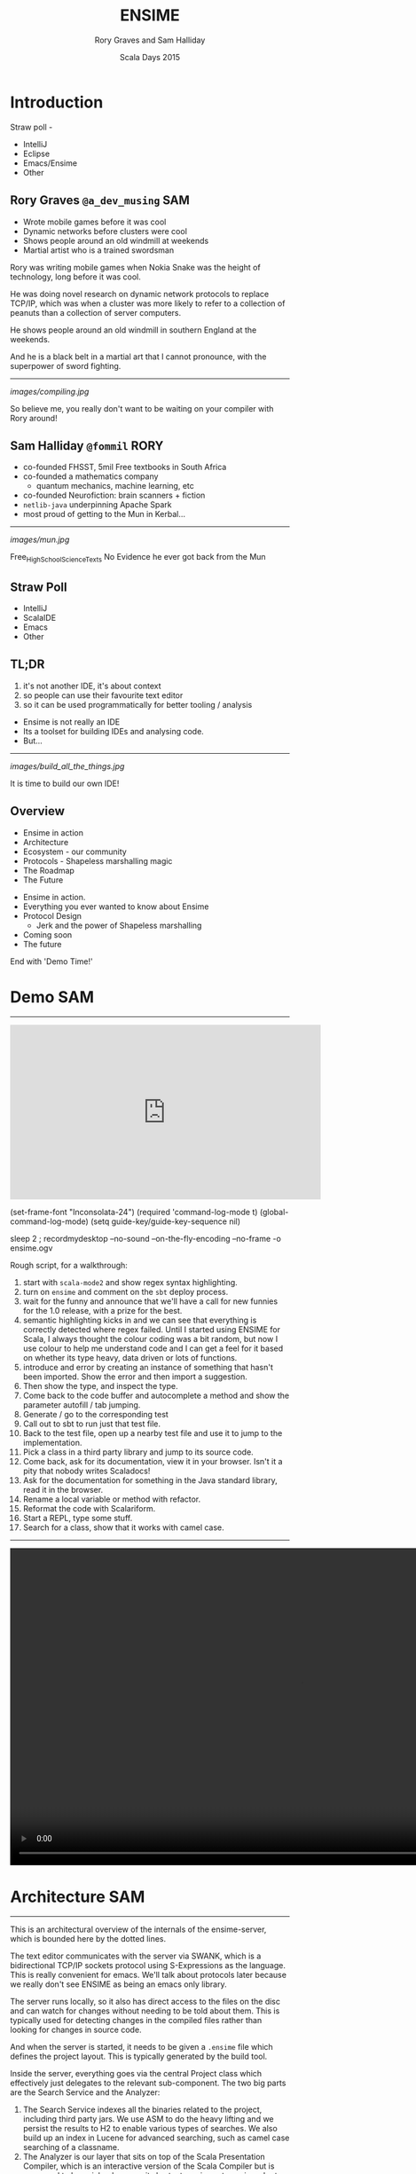 #+TITLE: ENSIME
#+AUTHOR: Rory Graves and Sam Halliday
#+DATE: Scala Days 2015

#+TAGS: SAM RORY
#+TODO: TODO | RESEARCH | NOTES | CHART | DIAGRAM | DRAWING | CODE | VIDEO

* Introduction

#+BEGIN_NOTES

Straw poll -
- IntelliJ
- Eclipse
- Emacs/Ensime
- Other

#+END_NOTES

** Rory Graves  =@a_dev_musing=                                         :SAM:

- Wrote mobile games before it was cool
- Dynamic networks before clusters were cool
- Shows people around an old windmill at weekends
- Martial artist who is a trained swordsman

#+BEGIN_NOTES
Rory was writing mobile games when Nokia Snake was the height
of technology, long before it was cool.

He was doing novel research on dynamic network protocols to replace
TCP/IP, which was when a cluster was more likely to refer to a
collection of peanuts than a collection of server computers.

He shows people around an old windmill in southern England at the
weekends.

And he is a black belt in a martial art that I cannot pronounce, with
the superpower of sword fighting.
#+END_NOTES

-----

[[images/compiling.jpg]]

#+BEGIN_NOTES
So believe me, you really don't want to be waiting on your compiler
with Rory around!
#+END_NOTES
** Sam Halliday =@fommil=                                              :RORY:

- co-founded FHSST, 5mil Free textbooks in South Africa
- co-founded a mathematics company
    - quantum mechanics, machine learning, etc
- co-founded Neurofiction: brain scanners + fiction
- =netlib-java= underpinning Apache Spark
- most proud of getting to the Mun in Kerbal...

-----

[[images/mun.jpg]]

#+BEGIN_NOTES
  Free_High_School_Science_Texts
  No Evidence he ever got back from the Mun
#+END_NOTES

** Straw Poll

- IntelliJ
- ScalaIDE
- Emacs
- Other

** TL;DR

#+BEGIN_NOTES
0. it's not another IDE, it's about context
1. so people can use their favourite text editor
2. so it can be used programmatically for better tooling / analysis
#+END_NOTES

- Ensime is not really an IDE
- Its a toolset for building IDEs and analysing code.
- But...

------

[[images/build_all_the_things.jpg]]

It is time to build our own IDE!

** Overview

- Ensime in action
- Architecture
- Ecosystem - our community
- Protocols - Shapeless marshalling magic
- The Roadmap
- The Future

#+BEGIN_NOTES

- Ensime in action.
- Everything you ever wanted to know about Ensime
- Protocol Design
    - Jerk and the power of Shapeless marshalling
- Coming soon
- The future

End with 'Demo Time!'
#+END_NOTES

* Demo                                                                  :SAM:
-------
#+BEGIN_HTML
<iframe id="ensime_youtube" width="560" height="315" src="https://www.youtube.com/embed/H9yUSmTtxdA?rel=0" frameborder="0" allowfullscreen></iframe>
#+END_HTML

#+BEGIN_NOTES
(set-frame-font "Inconsolata-24")
(required 'command-log-mode t)
(global-command-log-mode)
(setq guide-key/guide-key-sequence nil)

sleep 2 ; recordmydesktop --no-sound --on-the-fly-encoding --no-frame -o ensime.ogv


Rough script, for a walkthrough:

0. start with =scala-mode2= and show regex syntax highlighting.
1. turn on =ensime= and comment on the =sbt= deploy process.
2. wait for the funny and announce that we'll have a call for new
   funnies for the 1.0 release, with a prize for the best.
3. semantic highlighting kicks in and we can see that everything is
   correctly detected where regex failed. Until I started using ENSIME
   for Scala, I always thought the colour coding was a bit random, but
   now I use colour to help me understand code and I can get a feel
   for it based on whether its type heavy, data driven or lots of
   functions.
4. introduce and error by creating an instance of something that
   hasn't been imported. Show the error and then import a suggestion.
5. Then show the type, and inspect the type.
6. Come back to the code buffer and autocomplete a method and show the
   parameter autofill / tab jumping.
7. Generate / go to the corresponding test
8. Call out to sbt to run just that test file.
9. Back to the test file, open up a nearby test file and use it to
   jump to the implementation.
10. Pick a class in a third party library and jump to its source code.
11. Come back, ask for its documentation, view it in your browser.
    Isn't it a pity that nobody writes Scaladocs!
12. Ask for the documentation for something in the Java standard
    library, read it in the browser.
13. Rename a local variable or method with refactor.
14. Reformat the code with Scalariform.
15. Start a REPL, type some stuff.
16. Search for a class, show that it works with camel case.
#+END_NOTES

#+BEGIN_NOTES

-----

#+BEGIN_HTML
<video width="1024" height="572" controls>
  <source src="videos/ensime-demo.mp4" type="video/mp4">
Your browser does not support the video tag.
</video>
#+END_HTML

#+END_NOTES

* Architecture                                                          :SAM:

-----

#+BEGIN_SRC ditaa :file images/architecture.png :exports results :cmdline -T
          |                                           +---------+
          :                      /----------------\   |Lucene{s}|
          |                      |Search          +---+---------+
          |                      +----------------+   |  H2 {s} |
         SWANK                   |Source Resolver |   +---------+
          |                      +----------------+
 +-----+  :  +--------------+    |Doc Server      |   +--------+
 |Emacs|<--->|   Project    +----+----------------+   | JVM{io}|
 +-----+  |  +---+----------+ |  |Debug Manager   +---+--------+
          :      |        ^   :  +----------------+
          |  +---+----+   |   |  |Analyzer        +---+-----------+
          |  |File{io}|   |   |  \----------------/   |scalac     |
          |  |Watchers|   |   |                       +-----------+
          |  +--------+   |   |  /----------\         |Refactoring|
          |    ^          |   +--+Formatting|         +-----------+
          |    |          |      \----------/
          +----|-=--------|-=--------------------------------------
   +--------+  | +--------+-+
   |Files{d}+--+ |.ensime{d}|
   +--------+    +----------+
#+END_SRC

#+RESULTS:
[[file:images/architecture.png]]


#+BEGIN_NOTES
This is an architectural overview of the internals of the
ensime-server, which is bounded here by the dotted lines.

The text editor communicates with the server via SWANK, which is a
bidirectional TCP/IP sockets protocol using S-Expressions as the
language. This is really convenient for emacs. We'll talk about
protocols later because we really don't see ENSIME as being an emacs
only library.

The server runs locally, so it also has direct access to the files on
the disc and can watch for changes without needing to be told about
them. This is typically used for detecting changes in the compiled
files rather than looking for changes in source code.

And when the server is started, it needs to be given a =.ensime= file
which defines the project layout. This is typically generated by the
build tool.

Inside the server, everything goes via the central Project class which
effectively just delegates to the relevant sub-component. The two big
parts are the Search Service and the Analyzer:

1. The Search Service indexes all the binaries related to the project,
   including third party jars. We use ASM to do the heavy lifting and
   we persist the results to H2 to enable various types of searches.
   We also build up an index in Lucene for advanced searching, such as
   camel case searching of a classname.
2. The Analyzer is our layer that sits on top of the Scala
   Presentation Compiler, which is an interactive version of the Scala
   Compiler but is supposed to be quicker because it shortcuts various
   stages in order to be responsive. This is the same backend that is
   used by the Scala IDE, but it is released as part of the official
   Scala Compiler jar.
3. We also have the ability to identify source code to binaries, e.g.
   to relate your third party source zip files to the jars that you're
   including. This lets us implement the "jump to source"
   functionality beyond the user's project files.
4. Documentation is hosted via a Spray HTTP server and viewed in a
   normal web browser.
5. A debug manager component allows interactive debugging sessions
   against a running JVM. It manages the state of the threads and
   allows stepping and inspection.
6. Then there is some stuff that lives on the cusp of what ensime
   should really do, like source formatting. You can issue a command
   to ENSIME and it'll format your sources, which works well if you
   don't have automatic formatting as part of your build.

We've had various discussions about where the "in/out" line should be
and we decided that compilation is definitely on the other side of the
line because that's what build tools are designed to do. But with the
possibility of closer integration with the new sbt server, we will see
the coupling with sbt, in particular, becoming stronger. But we're not
limiting ourselves to one build tool because the reality is that a
large number of corporate development environments are using legacy
build systems and we want to support that.
#+END_NOTES

* Ecosystem                                                             :SAM:
** Projects

#+BEGIN_SRC ditaa :file images/projects.png :exports results :cmdline -T
   +-----------------------------------+
   |  Sonatype             /----------\|
   |                   /-=-+scala 2.11||            MELPA
   | +-------------+   |   +----------+|          +------------+
   | |ensime-server+-=-----+scala 2.10|+----------+ensime-emacs|
   | +-------------+   |   +----------+|          +------------+
   |                   \-=-+scala 2.9 ||
   |                       \----------/|
   +-----------------------------------+

   +----------------+          +--------------+
   | Maven Central  |          |              |
   | /------------\ |          | Docker Hub{s}|
   | |ensime sbt  | |          | /----------\ |
   | +------------+ |          | |ensime 1.0| |
   | |ensime maven| |          | +----------+ |
   | +------------+ |          | |master    | |
   | |ensime maker| |          | \----------/ |
   | \------------/ |          +--------------+
   +----------------+
#+END_SRC

#+RESULTS:
[[file:images/projects.png]]


#+BEGIN_NOTES
ENSIME isn't just one project. The server is a Scala project with
separate branches to support the three active stable release versions
of Scala. (Yes, people are still using Scala 2.9 in production
systems).

The compiler API has been quite volatile across versions, so we are
not able to offer a single source build. The server jars are published
as snapshots to Sonatype, more about that in a few slides.

The emacs client is a completely separate project to the server. It
has its own github repository and is published using the emacs package
management system MELPA.

Build tool plugins also live in their own repositories. The
functionality offered here is typically the ability to generate the
=.ensime= file, although we might see more functionality in the
future, for example, integration with the sbt server or automating the
debugging launch process with build tool commands. The plugins are
rarely updated, so they are published to Maven Central.

And we have a separate repository for creating our docker images,
which is used by the build system. We have an official docker image
that is used for each release branch and that has all our hard
dependencies pre-loaded (i.e. JDK and sbt), this is published to
Docker Hub.
#+END_NOTES

** Community

[[images/leadership.jpg]]

c.f. [[https://www.youtube.com/watch?v=Er1pM9suxvE][Benjamin Mako Hill's talk at LibrePlanet 2013]]

#+BEGIN_NOTES
[[https://www.youtube.com/watch?v=Er1pM9suxvE][Benjamin Mako Hill gave a talk at LibrePlanet 2013]] did an analysis of
projects on github. He showed that the vast majority of projects have
one contributor.

ENSIME is a really nice project to work on because it doesn't have a
single owner. Aemon started the project way back in 2010, but myself,
Rory and Eric have all been helping out over the last year.

We don't have a financial backer, so realistic the only way for ENSIME
to survive and grow is to have a strong community.
#+END_NOTES

** Server Contributors

| Author             | + lines | - lines |
|--------------------+---------+---------|
| Aemon Cannon       |   62529 |   47989 |
| Sam Halliday       |   17505 |   17565 |
| Rory Graves        |   12080 |   10156 |
| Eric Daniel        |    2958 |    1113 |
| Eugene Burmako     |     413 |     151 |
| Jason Fager        |     230 |     144 |
| Marc Saegesser     |     160 |     324 |
| Fabian             |     144 |      45 |
| Alexander Pupeikis |     126 |      20 |
| Jacob Schlather    |      66 |      64 |

#+BEGIN_CONTRIBUTORS
Matt Russell, John Sullivan, Daniel Spiewak, Radzisław Galler,
Toshiyuki Takahashi, Alexander Baier, Peluko,
Grégoire Neuville, Igor Shymko, Anatoly Fayngelerin, tbje, Tomás
Senart, Mark Schaake, Marc Weber, Felix Geller, toshiyuki takahashi,
sksamuel, pashky, William O'Hanley, Wilfred Springer, The Gitter
Badger, Steve Jenson, Scalariform, RayRacine, Pawel Kopiczko, Mike
O'Connor, Michael Terry, Jack Viers, Ivan Poliakov, Huw Giddens,
Hubert Plociniczak, Habibullah Pagarkar, Evgeny Chukreev, Erik Osheim,
Eric Sessoms, Deokhwan Kim, Dave Fayram, Bozhidar Batsov, Bas Kok,
Alexandre Bertails, Alejandro Pedraza.
#+END_CONTRIBUTORS

#+BEGIN_NOTES
Our list of contributors is really quite large.

These are the authors who have contributed to the =ensime-server=
repository. So there are quite a lot of people, and the vast majority
of contributors jump in with a small bugfix or feature.
#+END_NOTES

** Emacs Contributors

| Author              | + lines | - lines |
|---------------------+---------+---------|
| Aemon Cannon        |   30959 |   15624 |
| Eric Daniel         |   16095 |   15625 |
| Sam Halliday        |    2098 |    4131 |
| Radzisław Galler    |    1094 |    3183 |
| Grégoire Neuville   |     302 |     143 |
| Alexander Pupeikis  |     132 |      19 |
| Toshiyuki Takahashi |      69 |      62 |
| Fabian              |      59 |       9 |
| Alexander Baier     |      57 |      58 |

#+BEGIN_CONTRIBUTORS
Robin Green, Łukasz Klich, Paul Sexton, Kirill Kulikov,
Erik Assum, Marc Saegesser, ScottyB, Peluko, Eugene Burmako, Matt
Russell, Daniel Spiewak, John Sullivan, Jason Fager, Igor
Shymko, Anatoly Fayngelerin, tbje, Tyson Hamilton, Tomás Senart,
MrBones118, Mark Schaake, Marc Weber, Marc A. Saegesser, Felix Geller,
Alejandro Pedraza, toshiyuki takahashi, pdn, pashky, jules,
hmgibson23, Wilfred Springer, Sviridov Alexander, Steve Jenson,
Scalariform, Sacha Chua, *Rory Graves*, RayRacine, Mike O'Connor,
Michael Terry, Jack Viers, Ivan Poliakov, Huw Giddens, Hubert
Plociniczak, Howard Branch, Habibullah Pagarkar, Greg Pfeil, Evgeny
Chukreev, Erik Osheim, Deokhwan Kim, Dave Fayram, Dave Aitken,
Bozhidar Batsov, Ben Spencer, Bas Kok, Andre Silva, Alexandre
Bertails.
#+END_CONTRIBUTORS

#+BEGIN_NOTES
It's a similar story with the =ensime-emacs= repository, but the list
of names is quite different.

And note that Rory is way down the list. A little known fact is that
he doesn't actually use Emacs at all!
#+END_NOTES

** Community Principles

- Code of Conduct
    - good vibes
- Lots of help for new contributors
    - ticket → general area of code
    - fast PR reviews and feedback
- Pragmatic approach
    - everybody is a Scala dev
    - KISS: prefer failure / explanation, not complexity
- Bounties!
    - failed experiment

#+BEGIN_NOTES
Fundamentally, a good community has to be inclusive, share a common
goal, and be fun. As admins we try to encourage that vibe with anyone
who comes across us and we recently put in place a formal code of
conduct. (Selfishly we heard that some people looking for a project to
contribute to had said it was a deciding factor for them, so we put
one in place... but obviously it's a good thing to have just in case.)

Typically when we get a bug report, or a feature request, we'll offer
to help the reporter. If you raise a ticket, you can expect to get
pointed at the general area in the code that needs improvement and any
changes you make will be quickly reviewed. Often with an avalanche of
additional suggestions! :-)

This approach obviously doesn't always work out, and some tickets
might never get closed, but clearly it's working out pretty well
because we get a **lot** of contributors sending one or two PRs and
make an improvement.

We take a pragmatic approach to feature and bugfix prioritisation.
It's not like we're developing a mass consumer website, or a
specialist system with business users --- everybody who uses ENSIME is
a scala developer and should know how to interpret an exception in the
logs. That's why we prefer *simple* solutions and clear error messages
to putting in error handling.

As an example, we recently had a bug report about the server barfing
when the config contained a dodgy source zip file. Well, we could
write lots of complex code to detect and deal with various kinds of
dodgy zipfiles... but we much prefer to throw an exception and then
find out how to get the source file excluded in Ivy, and the upstream
Nexus. It's all about doing the simple, often dumb, thing, because
that's easier to maintain.

And we have bounties on a lot of tickets, about $1,000 worth. But
nobody wants to claim them even when they close the ticket! What tends
to happen is that if someone claims the bounty, they put it back on
the project... but we are actually very happy for you to spend it on
beer if you'd like! (That was actually the original plan)
#+END_NOTES

** Continuous Integration

[[images/build.png]]

#+BEGIN_NOTES
Key to survival of ENSIME is ease of contribution, and the only way to
manage that is by automating as much of the development process as
possible.

We have a strong emphasis on testing (unit, integration, client
tests), coverage, shippable docker images (soon to be replaced by
drone).
#+END_NOTES

** Continuous Delivery

[[images/deploy.png]]

#+BEGIN_NOTES
We can do this because of the suite of tests.

Green =master= builds are automatically deployed to sonatype snapshots
repository, and we use =sbt= in the emacs client to do the deployment
on the client machine and obtain the classpath. Every time the client
updates, or the user types =ensime-update= the server deployment will
be refreshed.
#+END_NOTES

* Protocol                                                              :SAM:
** Greenspun's tenth rule

#+BEGIN_QUOTE
"Any sufficiently complicated program contains an ad hoc,
informally-specified, bug-ridden, slow implementation of half of
Common Lisp."
#+END_QUOTE

#+BEGIN_NOTES
Yes, ok, so we wrote a lisp interpreter. Actually, we wrote two, but
one as emerged as the victor. But it is worth noting that...
#+END_NOTES

-----

#+BEGIN_QUOTE
"The class of *sufficiently complicated* programs includes Common Lisp."

--- Robert Morris' corollary (Y-Combinator)
#+END_QUOTE

** S-Expressions
#+BEGIN_SRC ditaa :file images/sexp.png :exports results :cmdline -T
                            /--*--\
                            |     |
                            |     |
                        +---++   ++----------+
                        |Atom|   | ( x . y ) |
                        +--+-+   +-----------+
                           |
            /--------+-----+
            |        |     |
        /---+--+ /---+--+ /+-----+
        |Symbol| |String| |Number|
        +------/ +------/ +------/
#+END_SRC
#+RESULTS:
[[file:images/sexp.png]]

#+BEGIN_NOTES
Let's talk about lisp for a little bit, or more specifically,
S-Expressions.

For the emacs users among you, this is second nature.

An S-Expression is either an atom - symbol, string, number, array,
hashmap, etc - or a cons of two S-Expressions, using this parenthesis
notation with a dot to separate the two parts.
#+END_NOTES

-----

#+BEGIN_SRC ditaa :file images/sexp-list.png :exports results :cmdline -T

          /----*----\
          |         |
        +-+-+       |
        | a |  /----*----\
        +---+  |         |
             +-+-+       |
             | b |  /----*----\
             +---+  |         |
                  +-+-+     +-+-+
                  | c |     |nil|
                  +---+     +---+

#+END_SRC

#+RESULTS:
[[file:images/sexp-list.png]]

#+BEGIN_SRC emacs-lisp
(a . (b . (c . nil)))

(a b c) ;; list syntax
#+END_SRC

#+BEGIN_NOTES
One of the most amazing things about S-Expressions, and lisp, is that
data is code and code is data.

There is no real "list" data type, in the Scala sense, it's just any
structure that ends with the symbol "nil".

Lists are so common in lisps that this special syntax is introduced.
#+END_NOTES

-----

# no diagram because of https://github.com/stathissideris/ditaa/issues/9

#+BEGIN_SRC emacs-lisp
(:keyA . (valueA . (:keyB . (valueB . nil))))

(:keyA valueA
 :keyB valueB) ;; data syntax with keywords

(:file "Foo.scala"
 :line 13)

;; complex map structure
((1 2 3) "Foo.scala"
 (:key value) 13)
#+END_SRC

#+BEGIN_NOTES
And similarly, other collection types are defined by convention rather
than with formal types.

Here we have "data syntax", using keywords - symbols that begin with a
colon - which is really just a list of alternating keywords and
values.

And here we have a complex map structure where the first key is a list
of numbers and the second key is a data structure.

It's these "data syntax" structures that make up the majority of the
ENSIME protocol, called SWANK.
#+END_NOTES

** SWANK

- ENSIME derived from SWANK --- easy for Emacs
- vs JSON
    - JSON keys are =String=
    - JSON maps are unordered
    - S-Exp naturally encodes structure
    - neither has an official schema

#+BEGIN_NOTES
A little bit of history. Back when Aemon started ENSIME, he was taking
inspiration from an emacs mode called SLIME, which is a mode for
common lisp. SLIME has an external server that runs a binary that
natively understands common lisp, as opposed to emacs lisp, and
reports back to emacs using the SWANK protocol. Hence, with all that
infrastructure in place on the client side, it made sense to base the
ENSIME protocol on the SWANK protocol.

But actually, S-Expressions are pretty amazing as a data format. There
is the obvious benefit of fast lisp parsers in existence, but even
some shortcomings of JSON can be addressed: JSON keys in a map *must*
be =String= but in S-Expressions they can be arbitrarily complex, and
JSON maps are unordered and you cannot be guaranteed that your
parser - or the other side - will preserve map ordering --- but
S-Expressions are fundamentally ordered.

It's also possible to encode complex structures into S-Expressions,
which again can save time... red/black trees and so on are the obvious
example.

But as a potential downside - although some may see it as a positive -
there is no official schema for either.
#+END_NOTES

-----

#+BEGIN_SRC scala
case class TypeAtPointReq(
  file: File,
  range: OffsetRange
) extends RpcTypeRequest
#+END_SRC

#+BEGIN_SRC scala
case class BasicTypeInfo(
  name: String,
  typeId: Int,
  declAs: DeclaredAs,
  fullName: String,
  typeArgs: Iterable[TypeInfo],
  members: Iterable[EntityInfo],
  pos: Option[SourcePosition],
  outerTypeId: Option[Int]
) extends TypeInfo
#+END_SRC

#+BEGIN_NOTES
Let's take an example of what SWANK actually looks like. Here we have
some random case classes that are part of the ENSIME protocol.
#+END_NOTES

-----

#+BEGIN_SRC emacs-lisp
(:swank-rpc
 (swank:type-at-point
  "<...>/org/ensime/indexer/SearchService.scala"
  1858)
 7)
#+END_SRC

#+BEGIN_SRC emacs-lisp
(:return
 (:ok
   (:arrow-type nil
    :name "String"
    :type-id 7
    :decl-as class
    :full-name "java.lang.String"
    :type-args nil
    :members nil
    :pos (:type line
          :file "<...>/java/lang/String.java"
          :line 134)
    :outer-type-id nil))
 7)
#+END_SRC

#+BEGIN_NOTES
And this is what they look like when they are converted into SWANK.

You can see that the client queries with a number for their request,
and the server includes that number in the response.
#+END_NOTES

** S-Express

- inspired by =spray-json=
    - but with shapeless magic for =Product=
- helps automate addition of endpoints
    - *makes it easier to contribute features!*
    - but backwards compatibility is limiting

#+BEGIN_NOTES
So how do we do generate our SWANK? Where does our S-Expression parser
live?

It's actually a completely independent project within the ENSIME
codebase called S-Express and you can use it in your own applications.
As a tip of the hat to Emacs, it is licensed under the LGPL rather
than the Apache License that the rest of ENSIME uses.

The codebase is heavily inspired by spray-json but we use shapeless to
reduce boilerplate. In the future we are going to be using shapeless
even more heavily --- the first cut of S-Express was written before
shapeless was up to the task of full serialisation but now it has
certainly caught up.

We don't just use shapeless because it's a cool thing to do, most
importantly, automatic derivation of messages should make it a lot
easier for people to contribute to ENSIME itself --- which is entirely
in keeping with our goal of increasing ENSIME's chances of survival.

Unfortunately, we're currently using heavily customised marshalling
rules to match the organically grown legacy format, but when we move
onto version 2.0 of the protocol (as Rory will discuss) we can
dramatically reduce the amount of code and rely more and more on
automatic derivation.
#+END_NOTES

* JSON                                                                  :SAM:
** Why JSON?

- Most editors don't know how to speak Lisp!
- If you build it, they will come.
- JERK

#+BEGIN_NOTES
We don't want to be an Emacs only thing. There is lots of interest
from people using other editors and, from a purely selfish point of
view, I see those users as potential future contributors.

Therefore we have an active pull request in review which adds a JSON
protocol to ENSIME, and we went crazy with shapeless. To implement
this, we wrote an automatic deriver for entire families of sealed
traits and case classes, with as much customisation as anybody would
care to shake a stick at.

And we're calling the protocol JERK, because we're hilarious like
that.
#+END_NOTES

** Shapeless

- =HList= ⇔ =case class=
- =Coproduct= ⇔ =sealed trait=

#+BEGIN_NOTES
The way the deriver works is a whole talk in itself, so I'm going to
gloss over most of the details --- but I'd be delighted to talk about
it if you have any questions over the break or drinks tonight.

To give a crash course in shapeless, what it provides us is the
ability to go between a case class and its generic form --- an
=HList=. You can think of an HList as being a List where the type of
every element is encoded in the type of the list. Therefore a list
with 4 elements has 4 types in it.

And shapeless provides the generic form for a sealed family, with
Coproduct looking a lot like HList but only one of the elements in
actually there for any given instance. I like to about it as an HList
of Options where exactly one element is defined.
#+END_NOTES


-----

#+BEGIN_SRC scala
  implicit def familyFormat[T](
    implicit
    gen: LabelledGeneric[T],
    sg: WrappedRootJsonFormat[T, gen.Repr],
    tpe: Typeable[T]
  ): RootJsonFormat[T] = new RootJsonFormat[T] {
    if (log.isTraceEnabled)
      log.trace(s"creating ${tpe.describe}")

    def read(j: JsValue): T = gen.from(sg.value.read(j))
    def write(t: T): JsObject = sg.value.write(gen.to(t))
  }
#+END_SRC

#+BEGIN_NOTES
Now, this code doesn't actually compile due to some compiler
constraints that I'll explain in the next slide, but it is instructive
as the "entry point" into the =spray-json-shapeless= layer.

Basically we define an implicit provider of =RootJsonFormat[T]= for
your =T=. For your =T=, if it's a sealed trait or case class,
shapeless will automatically create a =LabelledGeneric[T]= for us,
which allows us to convert into the generic form - an =HList= or
=Coproduct=.

We also ask shapeless for the =Typeable[T]=, which simply allows us to
print out some debugging information without having to use the
reflection API.

And we ask for an implicit =WrappedRootJsonFormat[T, gen.Repr]=, then
all we need to do is to write an implementation of a marshaller for
=HList= and =Coproduct= --- which has type =gen.Repr= --- and that is
actually a lot simpler than it sounds but you'll have to go and read
the code to see how we did it.

All we do in read/write is convert to/from the generic representation
and call its read/write implementation.

But the compiler doesn't like two things here:

- you can't refer to a type as =gen.Repr=
- the order of evaluation of the implicits is a bit funny and
  sometimes the compiler will try to create this before it creates the
  =WrappedRootJsonFormat=.

#+END_NOTES

** Hipster Aux

#+BEGIN_SRC scala
  implicit def familyFormat[T, Repr](
    implicit
    gen: LabelledGeneric.Aux[T, Repr],
    sg: Lazy[WrappedRootJsonFormat[T, Repr]],
    tpe: Typeable[T]
  ): RootJsonFormat[T] = new RootJsonFormat[T] {
    if (log.isTraceEnabled)
      log.trace(s"creating ${tpe.describe}")

    def read(j: JsValue): T = gen.from(sg.value.read(j))
    def write(t: T): JsObject = sg.value.write(gen.to(t))
  }
#+END_SRC

#+BEGIN_NOTES
So we have to introduce some hacks.

The first one is known as the =Hipster.Aux=. Some say that Travis
Brown was once called a Hipster Aux as a slur, but he wore it as a
badge of honour. Others say that it was an auto-corrector gone mad,
who can say the intentions [[https://twitter.com/travisbrown/status/344873859910082560][of justy-tylor]].

If you see any shapeless code you'll quickly come across these =.Aux=
types. The reason for their existence is to workaround the compiler
limitation that we must declare all the types that we use in the
parameter list. So we add an additional free type and then use it in
the subsequent code. The =LabelledGeneric.Aux= places a constraint on
=Repr= and the whole implicit will only trigger when =Repr= really is
the =HList= or =Coproduct= for =T=.

The other hack is to use the =Lazy= type wrapper around the
=WrappedRootJsonFormat= which is a bit magical but hints to the
compiler to try harder at constructing the parameter.
#+END_NOTES

-----

#+BEGIN_SRC scala
  sealed trait SimpleTrait
  case class Foo(s: String) extends SimpleTrait
  case class Bar() extends SimpleTrait
  case object Baz extends SimpleTrait

  Foo("foo").toJson // {"type":"Foo","s":"foo"}
  Bar().toJson      // {"type":"Bar"}
  Baz.toJson        // {"type":"Baz"}
#+END_SRC

#+BEGIN_NOTES
Even if you're not interested in the implementation details, you will
be interested in the results. You can define a sealed trait and case
class/object family like this

And without writing any marshalling code, you can convert to/from JSON
automatically, with all the marshallers being calculated at compile
time so it's *super* fast --- almost on par with manually written
marshallers.
#+END_NOTES

** Compile Times

[[images/compiling-consequences.jpg]]

#+BEGIN_NOTES
Yeah, but it takes a long time to compile. Which we know is
potentially life threatening :-/

We have 50 case classes for our incoming sealed family and it can take
10 minutes to compile this one marshaller. We have a workaround, but
it involves a big performance hit to runtime.

So now I'm going to hand over to Rory who has more to say about
compiler performance, which is not only relevant for us as ENSIME
developers but as ENSIME users --- since we fundamentally rely on the
compiler for our analysis.
#+END_NOTES

* Roadmap                                                              :RORY:

** Performance

#+BEGIN_NOTES
Mention Miles/YourKit?
show performance stats? - probably don't have time
Capture how many objects are created in a single call?
Mention possibility of talk?

#+END_NOTES

- Ensime is a shim over the presentation compiler
- Profiling shows compiler performance is poor in places.
- e.g. =scala.reflect.internal.Constants.safeToString= generates 100s of temporary objects to create a single result string.
- Performance is my next primary target

-----

** 1.0 Stable


#+BEGIN_NOTES
Stability! Some users don't like the snapshot approach, typically
because of corporate proxies, and the possibility of regression. In
reality, we've been extremely good at not releasing regressions but it
would be nice to cut a stable so that we can be more experimental.
#+END_NOTES

- Separate stable and bleeding edge releases.
- Freedom to break compatibility
- JSON/WebSockets --- Standard transport layers are A Good Thing™
    - http://doc.akka.io/docs/akka-stream-and-http-experimental/
    - https://github.com/smootoo/simple-spray-websockets/

-----

[[images/waffle-1.jpg]]


** 2.0 Simplifications / Java

#+BEGIN_NOTES
Dropping support for legacy versions: no more scala-2.9 backport and
no more Java 6 support. Better version of Lucene, better filesystem
monitoring.

Code quality, we want to make it even easier to add new endpoints to
the protocol so we're going to focus on redesigning the protocol
(S-Exp and JSON) to simplify it.

Java support... fear of The Big Java Project looming round the corner
that we keep being threatened to be put on by management.
#+END_NOTES

Whats next?

- Simplification
    - Core
    - Protocol
- design for enhancement
- Going reactive
- Reverse lookup / Find Implementations
- Java Support - Enjime

#+BEGIN_NOTES
=scalac= is getting Typed Trees. That's amazing for ENSIME because it
means the presentation compiler could potentially turn into a data
structure. It also allows for new debugging paradigms, where branches
of the trees can be tracked instead of lines of code.

Also =sbt-server= is stabilising and we could interface with it to get
better feedback from the actual compiler (not the initial stage
presentation compiler) and various other project-level events.

#+END_NOTES

* The future

** More editors

- Sublime
- Atom
- +vi+ The editor of the beast
- /Your editor here/

** Atom Demo

[[images/atom_ensime.gif]]

Viktor Hedefalk

** Incoming fire!

- TASTY
- Scala.Meta
- sbt-remote-control

** ENSIME as a toolkit

#+BEGIN_NOTES
Could enable lots of new build tools: integrate with scoverage for
dead code removal, add return types to public methods (speeds up the
compile and makes the code easier to read).

Of course, much of this would be available under a "hint" framework to
the editors. Similar in concept to IDE's hints, but scriptable.

Still a work in progress

#+END_NOTES

- A user level API over the compiler
    - Analysis
    - Tooling
        - Dead code finding and cleanup
        - Refactoring / Hints

** Ensime-IDE

#+BEGIN_NOTES

IDEs tend to be monolithic - single system - text editors on steroids.

#+END_NOTES

- A fundamentally different model
    - IDEs tend to be monolithic
    - and tied to a legacy model (Java)

** How?

#+BEGIN_NOTES

We are at a nexus - lets change software development
the world is changing, development environments hold back fast
development (especially in kickstarter style team-building distributed
environments).

ScalaJS - Shapeless JSON marshalling on both sides - some kind of voodoo

#+END_NOTES

Components:
- Web based front end - Atom/ScalaJS
- Shared marshalling code (JERK/Shapeless)
- Ensime based Server (Docker deployed)
- Nodes to to tasked (sbt-remote/ Docker)
    - Compile
    - Repl
    - Testing
    - Debugging
    - Coverage


** Shiny new things

#+BEGIN_NOTES

  How long does it take to get a project started.
  Instant setup - first day blues

  Isolated dev - project contained in Docker
  Remote working - local rendering - remote heavy lifting.
  Scalable platform - compile nodes, test nodes, exec nodes, clusters

#+END_NOTES

- Project separation
- Remotely hosted development
    - Remote working
- Scalable
    - spin up an entire farm

** Collaboration

#+BEGIN_NOTES
  Shared config/setup
  Shared environment - dual cursors multiple screens
  Video conference with duel control
#+END_NOTES

- Instant setup
    - Setup time - insta-project
    - training setup time
    - onboarding
- Instant Collaboration
    - Pairing

** Other possibilities

- Scala Playground
    - 4scala
- Crowdsourcing

* Final thoughts

** Final thoughts 

- Ensime:
    - is a community project
    - opens up a bunch of interesting possibilities.

** Questions?

Come join the party!

https://github.com/ensime/ensime-server
